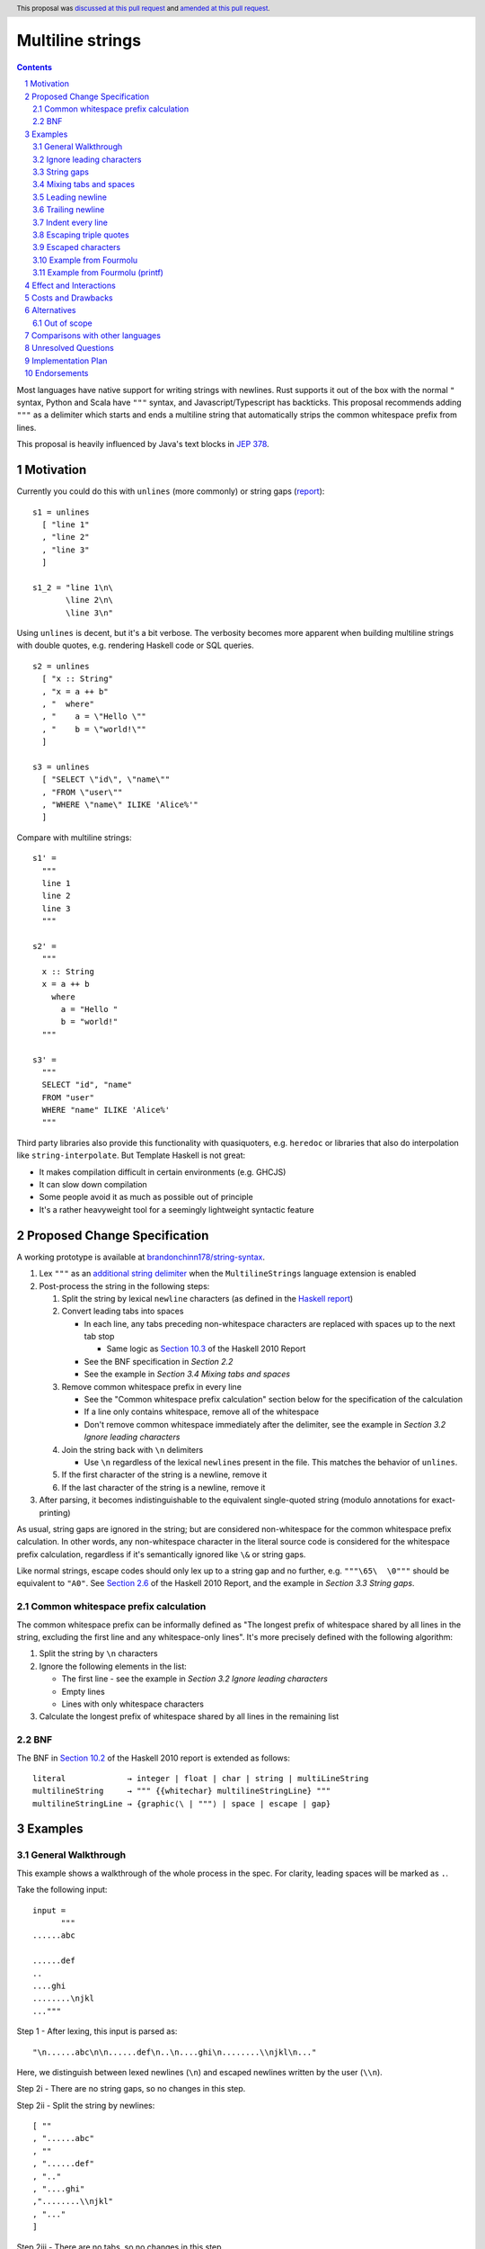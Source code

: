 Multiline strings
=================

.. author:: Brandon Chinn
.. date-accepted:: 2024-01-27
.. date-amended:: 2024-08-04
.. ticket-url:: https://gitlab.haskell.org/ghc/ghc/-/issues/24390
.. implemented:: 9.12
.. highlight:: haskell
.. header:: This proposal was `discussed at this pull request <https://github.com/ghc-proposals/ghc-proposals/pull/569>`_ and `amended at this pull request <https://github.com/ghc-proposals/ghc-proposals/pull/637>`_.
.. sectnum::
.. contents::

Most languages have native support for writing strings with newlines. Rust supports it out of the box with the normal ``"`` syntax, Python and Scala have ``"""`` syntax, and Javascript/Typescript has backticks. This proposal recommends adding ``"""`` as a delimiter which starts and ends a multiline string that automatically strips the common whitespace prefix from lines.

This proposal is heavily influenced by Java's text blocks in `JEP 378 <https://openjdk.org/jeps/378>`_.

Motivation
----------

Currently you could do this with ``unlines`` (more commonly) or string gaps (`report <https://www.haskell.org/onlinereport/haskell2010/haskellch2.html#x7-200002.6>`_):

::

  s1 = unlines
    [ "line 1"
    , "line 2"
    , "line 3"
    ]

  s1_2 = "line 1\n\
         \line 2\n\
         \line 3\n"

Using ``unlines`` is decent, but it's a bit verbose. The verbosity becomes more apparent when building multiline strings with double quotes, e.g. rendering Haskell code or SQL queries.

::

  s2 = unlines
    [ "x :: String"
    , "x = a ++ b"
    , "  where"
    , "    a = \"Hello \""
    , "    b = \"world!\""
    ]

  s3 = unlines
    [ "SELECT \"id\", \"name\""
    , "FROM \"user\""
    , "WHERE \"name\" ILIKE 'Alice%'"
    ]

Compare with multiline strings:

::

  s1' =
    """
    line 1
    line 2
    line 3
    """

  s2' =
    """
    x :: String
    x = a ++ b
      where
        a = "Hello "
        b = "world!"
    """

  s3' =
    """
    SELECT "id", "name"
    FROM "user"
    WHERE "name" ILIKE 'Alice%'
    """

Third party libraries also provide this functionality with quasiquoters, e.g. ``heredoc`` or libraries that also do interpolation like ``string-interpolate``. But Template Haskell is not great:

* It makes compilation difficult in certain environments (e.g. GHCJS)
* It can slow down compilation
* Some people avoid it as much as possible out of principle
* It's a rather heavyweight tool for a seemingly lightweight syntactic feature

Proposed Change Specification
-----------------------------

A working prototype is available at `brandonchinn178/string-syntax <https://github.com/brandonchinn178/string-syntax>`_.

#. Lex ``"""`` as an `additional string delimiter <https://gitlab.haskell.org/ghc/ghc/-/blob/8c0ea25fb4a27d4729aabf73f4c00b912bb0c58d/compiler/GHC/Parser/Lexer.x#L577>`_ when the ``MultilineStrings`` language extension is enabled

#. Post-process the string in the following steps:

   #. Split the string by lexical ``newline`` characters (as defined in the `Haskell report <https://www.haskell.org/onlinereport/haskell2010/haskellch2.html#x7-160002.2>`_)

   #. Convert leading tabs into spaces

      * In each line, any tabs preceding non-whitespace characters are replaced with spaces up to the next tab stop

        * Same logic as `Section 10.3 <https://www.haskell.org/onlinereport/haskell2010/haskellch10.html#x17-17800010.3>`_ of the Haskell 2010 Report

      * See the BNF specification in *Section 2.2*
      * See the example in *Section 3.4 Mixing tabs and spaces*

   #. Remove common whitespace prefix in every line

      * See the "Common whitespace prefix calculation" section below for the specification of the calculation
      * If a line only contains whitespace, remove all of the whitespace
      * Don't remove common whitespace immediately after the delimiter, see the example in *Section 3.2 Ignore leading characters*

   #. Join the string back with ``\n`` delimiters

      * Use ``\n`` regardless of the lexical ``newline``\ s present in the file. This matches the behavior of ``unlines``.

   #. If the first character of the string is a newline, remove it

   #. If the last character of the string is a newline, remove it

#. After parsing, it becomes indistinguishable to the equivalent single-quoted string (modulo annotations for exact-printing)

As usual, string gaps are ignored in the string; but are considered non-whitespace for the common whitespace prefix calculation. In other words, any non-whitespace character in the literal source code is considered for the whitespace prefix calculation, regardless if it's semantically ignored like ``\&`` or string gaps.

Like normal strings, escape codes should only lex up to a string gap and no further, e.g. ``"""\65\  \0"""`` should be equivalent to ``"A0"``. See `Section 2.6 <https://www.haskell.org/onlinereport/haskell2010/haskellch2.html#x7-200002.6>`_ of the Haskell 2010 Report, and the example in *Section 3.3 String gaps*.

Common whitespace prefix calculation
~~~~~~~~~~~~~~~~~~~~~~~~~~~~~~~~~~~~

The common whitespace prefix can be informally defined as "The longest prefix of whitespace shared by all lines in the string, excluding the first line and any whitespace-only lines". It's more precisely defined with the following algorithm:

#. Split the string by ``\n`` characters

#. Ignore the following elements in the list:

   * The first line - see the example in *Section 3.2 Ignore leading characters*
   * Empty lines
   * Lines with only whitespace characters

#. Calculate the longest prefix of whitespace shared by all lines in the remaining list

BNF
~~~

The BNF in `Section 10.2 <https://www.haskell.org/onlinereport/haskell2010/haskellch10.html#x17-17700010.2>`_ of the Haskell 2010 report is extended as follows::

  literal             → integer | float | char | string | multiLineString
  multilineString     → """ {{whitechar} multilineStringLine} """
  multilineStringLine → {graphic⟨\ | """⟩ | space | escape | gap}

Examples
--------

General Walkthrough
~~~~~~~~~~~~~~~~~~~

This example shows a walkthrough of the whole process in the spec. For clarity, leading spaces will be marked as ``.``.

Take the following input::

  input =
        """
  ......abc

  ......def
  ..
  ....ghi
  ........\njkl
  ..."""

Step 1 - After lexing, this input is parsed as::

  "\n......abc\n\n......def\n..\n....ghi\n........\\njkl\n..."

Here, we distinguish between lexed newlines (``\n``) and escaped newlines written by the user (``\\n``).

Step 2i - There are no string gaps, so no changes in this step.

Step 2ii - Split the string by newlines::

  [ ""
  , "......abc"
  , ""
  , "......def"
  , ".."
  , "....ghi"
  ,"........\\njkl"
  , "..."
  ]

Step 2iii - There are no tabs, so no changes in this step.

Step 2iv - To calculate the common whitespace prefix, we exclude the blank lines and the whitespace-only lines. So we calculate 4 spaces as the prefix, and remove it from each line::

  [ ""
  , "..abc"
  , ""
  , "..def"
  , ""
  , "ghi"
  , "....\\njkl"
  , ""
  ]

Step 2v - Then we join back with newline characters::

  "\\n..abc\\n\\n..def\\n\\nghi\\n....\\njkl\\n"

Step 2vi - Since the first character is a newline character, we remove it and are left with the final result::

  "..abc\\n\\n..def\\n\\nghi\\n....\\njkl\\n"

Step 2vii - Since the last character is a newline character, we remove it and are left with the final result::

  "..abc\\n\\n..def\\n\\nghi\\n....\\njkl"

Step 3 - This gets treated as a normal string from now on, with the escaped ``\\n`` characters interpreted as usual.

Ignore leading characters
~~~~~~~~~~~~~~~~~~~~~~~~~

The common prefix calculation ignores all characters preceding the first newline. This means that characters immediately after the ``"""`` delimiter will be included verbatim. The same would occur with a string gap (since string gaps are collapsed before the prefix calculation).

::

  s =
    """Line 1
       Line 2
    Line 3
    """

  s_2 =
    """\
   \Line 1
       Line 2
    Line 3
    """

  -- equivalent to
  s' = "Line 1\n   Line 2\nLine 3"

This implies that normal strings could also be written using ``"""``

::

  -- the following are equivalent
  s = """hello world"""
  s' = "hello world"

Because characters immediately after the ``"""`` delimiter should be included verbatim, common whitespace will NOT be removed.

::

  s =
    """    hello
    world
    """

  -- equivalent to
  s' = "    hello\nworld"

String gaps
~~~~~~~~~~~

String gaps are collapsed before the whitespace calculation

::

  s =
      """
        a b\
    \ c d e
        f g
      """

  -- equivalent to
  s' = "a b c d e\nf g"

But a string gap starting at the beginning of a line is included in the whitespace calculation.

::

  s =
      """
        a b
      \   \  c d e
        f g
      """

  -- equivalent to
  s' = "  a b\n  c d e\n  f g"

Mixing tabs and spaces
~~~~~~~~~~~~~~~~~~~~~~

In the following example, each line has 16 leading spaces after expanding tabs.

::

  s =
  ⇥"""
  ⇥␣␣␣␣␣␣␣␣a
  ⇥␣⇥b
  ⇥␣␣␣␣⇥c
  ⇥"""

  -- equivalent to
  s' = "a\nb\nc"

Leading newline
~~~~~~~~~~~~~~~

The specification strips exactly one leading newline, which is the behavior of least surprise for most devs used to multiline strings. To keep the initial newline, add a blank line before the first line:

::

  s =
    """

    a
    b
    c
    """

  -- equivalent to
  s' = "\na\nb\nc"

The leading newline is removed in step (vi); it has to be done at the end and not the beginning, because any characters on the same line as the opening delimiter should be included verbatim, and removing the leading newline early would treat the first line differently, without more logic.

::

  s1 =
    """    a
    b
    c
    """

  s2 =
    """
    a
    b
    c
    """

  -- In the current proposal, these are equivalent to
  -- the below. If leading newline were removed at the
  -- beginning, both would result in s1'.
  s1' = "    a\nb\nc"
  s2' = "a\nb\nc"

Trailing newline
~~~~~~~~~~~~~~~~

Similarly to a single leading newline being removed, a single trailing newline will also be removed. To keep the trailing newline, add a blank line after the last line:

::

  s =
    """
    a
    b

    """

  -- equivalent to
  s' = "a\nb\n"

In addition to being symmetric with stripping a single leading newline, stripping a single trailing newline has the benefit of composing better + behaving better with ``putStrLn``.

::

  s1 =
    """
    line 1
    line 2
    """

  s2 = "line 3"

  s3 =
    """
    line 4
    line 5
    """

  putStrLn $ unlines [s1, s2, s3]

  {-
  Without stripping trailing newline:
     "line 1\n"
  ++ "line 2\n"
  ++ "\n"
  ++ "line 3\n"
  ++ "line 4\n"
  ++ "line 5\n"
  ++ "\n"

  With stripping trailing newline:
     "line 1\n"
  ++ "line 2\n"
  ++ "line 3\n"
  ++ "line 4\n"
  ++ "line 5\n"
  -}

This is even more beneficial if we ever add string interpolation as well (See the "Out of scope" section for more details).

::

  s1 =
    """
    line 1
    line 2
    """

  s2 =
    """
    line 3
    line 4
    """

  putStrLn
    s"""
    ${s1}
    ${s2}
    """

  {-
  Without stripping trailing newline:
     "line 1\n"
  ++ "line 2\n"
  ++ "\n"
  ++ "line 3\n"
  ++ "line 4\n"
  ++ "\n"
  ++ "\n"

  With stripping trailing newline:
     "line 1\n"
  ++ "line 2\n"
  ++ "line 3\n"
  ++ "line 4\n"
  -}

The trailing newline is removed in step (vii); it has to be done at the end and not the beginning, because the closing delimiter is probably indented at the same level, so the newline character isn't the last character until after stripping whitespace. Removing the trailing newline at the beginning would require pulling up some of the whitespace stripping logic as well.

Indent every line
~~~~~~~~~~~~~~~~~

To explicitly include whitespace at the beginning of every line, use the ``\&`` escape character to delimit the start of the whitespace to include on every line. Otherwise, the whitespace would be stripped in the "common whitespace prefix" calculation.

In the following example, desugaring ``s1`` into ``s1'`` removes the 2 spaces before each line that may have been intentional. To keep the 2 spaces before each line, one could write either ``s2`` or ``s2_2``, which both result in ``s2'``. One noteworthy aspect of this technique is that it comes for free with the current rules, since ``\&`` is already an escape character meaning "empty string" (https://www.haskell.org/onlinereport/haskell2010/haskellch2.html#x7-200002.6).

::

  s1 =
    """
      a
      b
      c
    """

  s1' = "a\nb\nc"

  s2 =
    """
    \&  a
      b
      c
    """

  s2_2 =
    """
    \&  a
    \&  b
    \&  c
    """

  s2' = "  a\n  b\n  c"

Escaping triple quotes
~~~~~~~~~~~~~~~~~~~~~~

Only three literal ``"""`` characters in a row will end the multiline string, so escaping any or all of the quote characters will not terminate the string:

::

  x =
    """
    This is a literal multiline string:
    \"\"\"
    Hello
      world!
    \"""
    """

Escaped characters
~~~~~~~~~~~~~~~~~~

::

  s =
    """
     name\tage
     Alice\t20
     Bob\t30
    \t40
    """

Since escaped characters are resolved *after* calculating the common whitespace prefix, the leading ``\t`` in the last line is not included in the prefix.

::

  s' = " name\tage\n Alice\t20\n Bob\t30\n\t40"

Example from Fourmolu
~~~~~~~~~~~~~~~~~~~~~

(`link <https://github.com/fourmolu/fourmolu/blob/0b228e12872be8f8e97daf24e82632321fff947f/config/ConfigData.hs#L230-L242>`_)

With ``unlines``:

::

  adtParseJSON =
    unlines
      [ "\\v -> case v of",
        "  Aeson.Null -> pure PrintStyleInherit",
        "  Aeson.String \"\" -> pure PrintStyleInherit",
        "  _ -> PrintStyleOverride <$> Aeson.parseJSON v"
      ],

  adtParsePrinterOptType =
    unlines
      [ "\\s -> case s of",
        "  \"\" -> pure PrintStyleInherit",
        "  _ -> PrintStyleOverride <$> parsePrinterOptType s"
      ]

With ``string-interpolate``:

::

  adtParseJSON =
    [__i|
    \v -> case v of
      Aeson.Null -> pure PrintStyleInherit
      Aeson.String "" -> pure PrintStyleInherit
      _ -> PrintStyleOverride <$> Aeson.parseJSON v
    |]

  adtParsePrinterOptType =
    [__i|
    \s -> case s of
      "" -> pure PrintStyleInherit
      _ -> PrintStyleOverride <$> parsePrinterOptType s
    |]

With multiline strings:

::

  adtParseJSON =
    """
    \\v -> case v of
      Aeson.Null -> pure PrintStyleInherit
      Aeson.String "" -> pure PrintStyleInherit
      _ -> PrintStyleOverride <$> Aeson.parseJSON v

    """

  adtParsePrinterOptType =
    """
    \\s -> case s of
      "" -> pure PrintStyleInherit
      _ -> PrintStyleOverride <$> parsePrinterOptType s

    """

While the double backslash is still required, I think the overall style is much better (could be resolved in a later proposal adding raw strings).

Example from Fourmolu (printf)
~~~~~~~~~~~~~~~~~~~~~~~~~~~~~~

(`link <https://github.com/fourmolu/fourmolu/blob/0b228e12872be8f8e97daf24e82632321fff947f/config/Generate.hs#L146-L165>`_)

With ``unlines``:

::

  unlines
    [ printf "instance Aeson.FromJSON %s where" fieldTypeName,
      printf "  parseJSON =",
      printf "    Aeson.withText \"%s\" $ \\s ->" fieldTypeName,
      printf "      either Aeson.parseFail pure $",
      printf "        parsePrinterOptType (Text.unpack s)",
      printf "",
      printf "instance PrinterOptsFieldType %s where" fieldTypeName,
      printf "  parsePrinterOptType s =",
      printf "    case s of",
      unlines_
        [ printf "      \"%s\" -> Right %s" val con
        | (con, val) <- enumOptions
        ],
      printf "      _ ->",
      printf "        Left . unlines $",
      printf "          [ \"unknown value: \" <> show s",
      printf "          , \"Valid values are: %s\"" (renderEnumOptions enumOptions),
      printf "          ]",
      printf ""
    ]

With ``string-interpolate`` (without interpolation, for a fair comparison):

::

  printf
    [__i|
    instance Aeson.FromJSON %s where
      parseJSON =
        Aeson.withText "%s" $ \s ->
          either Aeson.parseFail pure $
            parsePrinterOptType (Text.unpack s)

    instance PrinterOptsFieldType %s where
      parsePrinterOptType s =
        case s of
    %s
          _ ->
            Left . unlines $
              [ "unknown value: " <> show s
              , "Valid values are: %s"
              ]
    |]
    fieldTypeName
    fieldTypeName
    fieldTypeName
    ( unlines_
        [ printf "      \"%s\" -> Right %s" val con
        | (con, val) <- enumOptions
        ]
    )
    (renderEnumOptions enumOptions)

With multiline strings:

::

  printf
    """
    instance Aeson.FromJSON %s where
      parseJSON =
        Aeson.withText "%s" $ \\s ->
          either Aeson.parseFail pure $
            parsePrinterOptType (Text.unpack s)

    instance PrinterOptsFieldType %s where
      parsePrinterOptType s =
        case s of
    %s
          _ ->
            Left . unlines $
              [ "unknown value: " <> show s
              , "Valid values are: %s"
              ]

    """
    fieldTypeName
    fieldTypeName
    fieldTypeName
    ( unlines_
        [ printf "      \"%s\" -> Right %s" val con
        | (con, val) <- enumOptions
        ]
    )
    (renderEnumOptions enumOptions)

Effect and Interactions
-----------------------

A multiline string should be the same as a normal string after parsing, so ``OverloadedStrings`` and any other language features should work as usual.

Should not break existing code, unless someone is actually using ``"""a"""`` to mean ``"" "a" ""``.

Costs and Drawbacks
-------------------

Since this only affects lexing and parsing, I expect development and maintenance costs to be low. This feature is common in other languages, so there shouldn't be any learning curve for new developers coming from another language. If anything, the auto-stripping of leading whitespace might be a source of confusion, but a one-line explanation should be sufficient.

Alternatives
------------

* Status quo, e.g. using ``unlines``

  * As mentioned in the Motivation, it's not great ergonomics, but it works.

* Third party libraries, using quasiquoters

  * Template Haskell is overkill for this

* No stripping of leading whitespace

  * This probably comes from one of two concerns: more complex implementation, conceptually adds automagic. It does make the implementation a bit harder, but this is a small enough change that I don't think it makes the overall proposal much harder to implement. While it does add a bit more magic behind the scenes, I think the rule is simple enough (no more complex than do-block indentation rules) and the use-case common enough (I can't think of a single use-case that would want the indentation to be part of the string) that it warrants the bump in ergonomics.

  * The downside of doing this is that generally speaking, developers will want to keep the multiline string at the same indentation level as surrounding code. Not doing any post processing means that reindenting code would change the string content. I would also posit that the common case is wanting leading whitespace stripped, which would lead to devs putting multiline strings at the 0th column or implementing their own deindenter.

* Only strip leading whitespace with delimiter

  * This alternative can be done in one of two ways:

    #. Special case the delimiter and resolve it at compile-time
    #. Add new ``trimMargin`` / ``trimMarginWith`` functions that trim the delimiter (or some custom delimiter) at runtime

  * The first option involves hardcoding the delimiter in the compiler, which is Not Great. Plus, wanting to actually use the delimiter to start a line in the string would require escaping it.

  * The second option requires adding new functions to ``Prelude`` and would trim the margins at run-time, instead of compile-time. This would also not work with ``OverloadedStrings``

  * Furthermore, any use case that doesn't want to strip leading whitespace either:
    #. Is agnostic to the whitespace (e.g. HTML) so it doesn't matter if it's stripped or not, or
    #. Explicitly needs leading whitespace on every line. In this case, the developer would not be able to reindent their code without changing behavior, so IMO, the developer *should* explicitly opt-in to specify exactly where the indentation should start. This is possible with the "indent every lines" technique listed above. Since it's possible to do this, and I believe a priori that stripping is more common than not-stripping, it doesn't make sense to make this use-case the default.

* Use ``''`` to delimit multiline strings, which has the benefit of being a parse error without ``MultilineStrings``

* Enable any number of ``"""+`` quotes to delimit multiline strings

* Reuse single-quoted ``"`` for multiline syntax

  * Would require escaping double quotes in the multiline string, which, while not a major part of the proposal, is a nice bonus

* New ``[s|foo|]`` construct that embeds a multiline literal string with no TH (so *not* a quasiquoter, but reusing the same syntax)

* Support arbitrary terminators, like Bash's heredocs

  ::

    x = <<EOF
    line 1
    line 2
    line 3
    EOF

  * Everyone will use a different terminator, which I think would contribute to a reduction in overall readability
  * I think ``"""`` is an uncommon enough delimiter, and it can be escaped, that I don't think this is necessary

* Use some delimiter to start the string, but use layout indentation rules to dictate when the string ends

* Strip trailing whitespace in post-processing

  * Nice to have, but not necessary. I think it would be better to keep post-processing as minimal as possible, and it doesn't seem as common as removing leading whitespace.

Out of scope
~~~~~~~~~~~~

* String interpolation

  * See https://github.com/ghc-proposals/ghc-proposals/pull/570
  * One way this proposal can work with raw strings is by allowing both ``s"..."`` and ``s"""..."""`` syntaxes. In general, any raw strings proposal that works with the current double quoted string syntax should be able to work with a triple-quoted string syntax as well, since the proposed triple-quoted string syntax desugars to a single-quoted string.

* "Raw" strings (without escaping)

  * To an extent, this proposal already helps this a little bit, since double quotes no longer need to be escaped within a triple-quoted string. But this proposal doesn't address needing to escape backslashes.
  * This is particularly useful for regexes or any other situation where the backslash character is useful as an actual character.
  * One way this proposal can work with raw strings is by allowing both ``r"..."`` and ``r"""..."""`` syntaxes. See comment in "String interpolation".

Comparisons with other languages
--------------------------------

* Java

  * As mentioned in the beginning, this proposal draws a lot from Java.

  * Java strips trailing whitespace. See "Strip trailing whitespace" under "Alternatives".

  * Java defines the content to start after the first newline after the opening ``"""``, and disallows any non-whitespace characters after the opening delimiter. Instead of adding this restriction, we added the rule to remove exactly one newline from the beginning of the string, if one exists. This allows people to start the multiline string on the same line, enabling one-line strings to use the syntax, e.g. ``"""A string using "unescaped" quotes"""``.

  * Java includes the line that the closing ``"""`` delimiter is on, so that the position of the closing delimiter is included in the common-prefix calculation. One motivation for this was to enable indenting every line. However, discussion on this proposal indicated that this was too magical and would be confusing behavior. Instead of this, we can reuse Haskell's existing ``\&`` escape character to add indentation to every line. See the example in *Section 3.7 Indent every line* and the "Only strip leading whitespaces with delimiter" alternative.

  * This proposal also adds the addition of collapsing string gaps before any post-processing, which is a Haskell-specific syntax.

* Python, Groovy, Kotlin, Scala, Swift

  * All of these languages use ``"""`` to delimit multi-line strings.

  * Most of them keep the multiline string verbatim; to strip indentation, each language provides functions: Python = ``textwrap.dedent``, Kotlin/Groovy/Scala provide some version of ``stripIndent`` or ``stripMargin``.

  * Swift uses Java's method of using the closing delimiter to determine the leading whitespace to strip

* Go, Javascript

  * These languages use a single backtick to delimit multi-line strings.

  * None of them strip indentation automatically. Go has the ``dedent`` library, Javascript can do ``s.replace(/^\s{4}/g, '')``.

* C#

  * Allows opening with at least 3 ``"`` characters

  * Strips newline after opening delimiter and before closing delimiter.

  * Uses Java's method of using the closing delimiter to determine the leading whitespace to strip

  * Also allows ``@"..."`` syntax, which won't work for us, as ``@`` is used for type applications, in this case, a type application for a ``Symbol``.

* Ruby

  * Normal double quoted strings can be on multiple lines, does not strip whitespace
  * ``<<-EOF``: heredoc, does not strip whitespace
  * ``<<~EOF``: heredoc, strips whitespace
  * ``%q(...)``: does not strip whitespace

* C, C++

  * Raw string literals with ``R"..."``.

Unresolved Questions
--------------------

Implementation Plan
-------------------

I can implement

Endorsements
-------------
